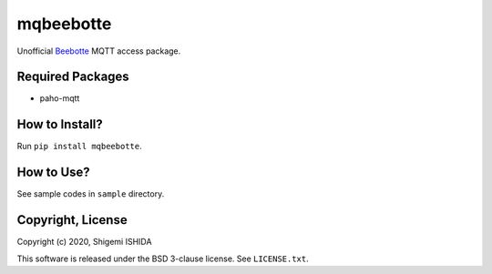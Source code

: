 .. -*- coding: utf-8; -*-

============
 mqbeebotte
============

Unofficial `Beebotte <https://beebotte.com/>`_ MQTT access package.

Required Packages
=================

* paho-mqtt

How to Install?
===============

Run ``pip install mqbeebotte``.

How to Use?
===========

See sample codes in ``sample`` directory.

Copyright, License
==================

Copyright (c) 2020, Shigemi ISHIDA

This software is released under the BSD 3-clause license. See ``LICENSE.txt``.
